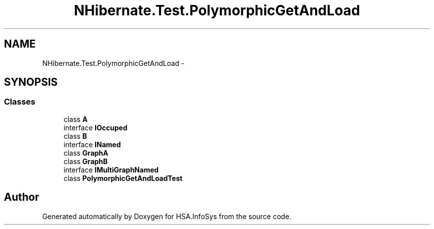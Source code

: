 .TH "NHibernate.Test.PolymorphicGetAndLoad" 3 "Fri Jul 5 2013" "Version 1.0" "HSA.InfoSys" \" -*- nroff -*-
.ad l
.nh
.SH NAME
NHibernate.Test.PolymorphicGetAndLoad \- 
.SH SYNOPSIS
.br
.PP
.SS "Classes"

.in +1c
.ti -1c
.RI "class \fBA\fP"
.br
.ti -1c
.RI "interface \fBIOccuped\fP"
.br
.ti -1c
.RI "class \fBB\fP"
.br
.ti -1c
.RI "interface \fBINamed\fP"
.br
.ti -1c
.RI "class \fBGraphA\fP"
.br
.ti -1c
.RI "class \fBGraphB\fP"
.br
.ti -1c
.RI "interface \fBIMultiGraphNamed\fP"
.br
.ti -1c
.RI "class \fBPolymorphicGetAndLoadTest\fP"
.br
.in -1c
.SH "Author"
.PP 
Generated automatically by Doxygen for HSA\&.InfoSys from the source code\&.
